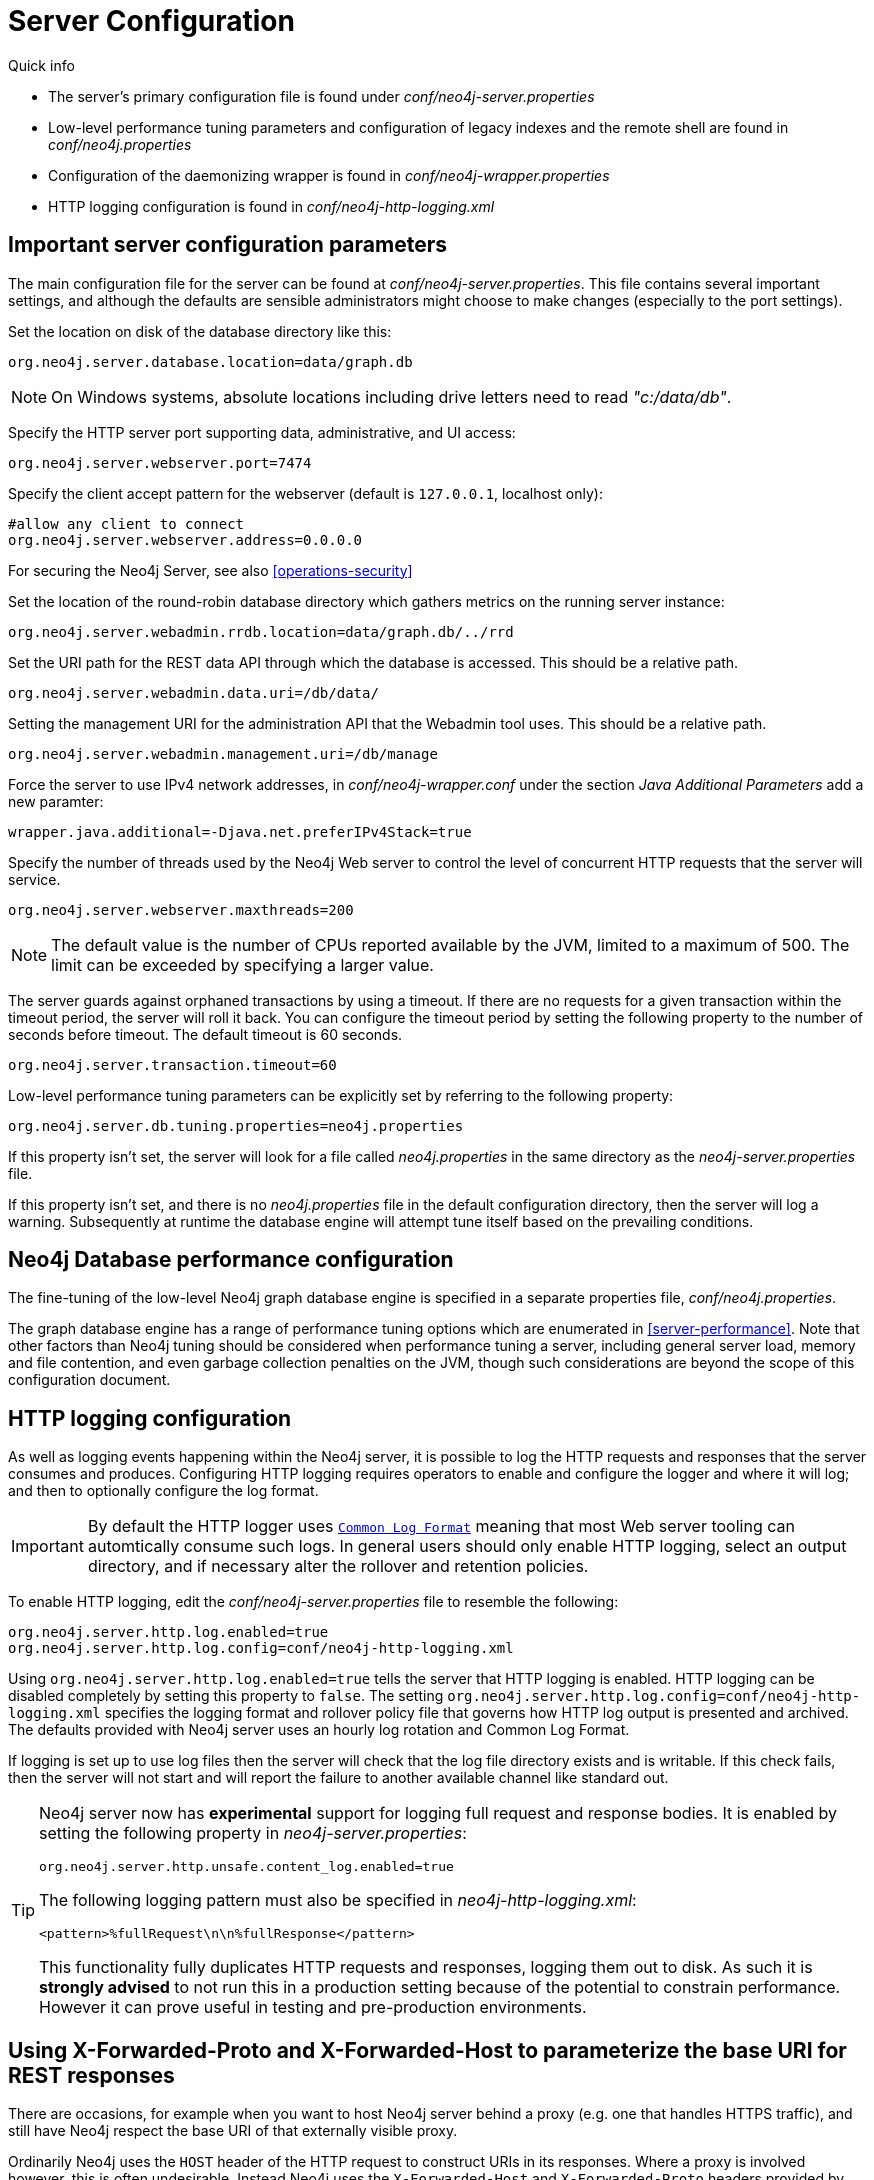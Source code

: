 [[server-configuration]]
Server Configuration
====================

.Quick info
***********
* The server's primary configuration file is found under _conf/neo4j-server.properties_
* Low-level performance tuning parameters and configuration of legacy indexes and the remote shell are found in _conf/neo4j.properties_
* Configuration of the daemonizing wrapper is found in _conf/neo4j-wrapper.properties_
* HTTP logging configuration is found in _conf/neo4j-http-logging.xml_
***********

== Important server configuration parameters ==

The main configuration file for the server can be found at _conf/neo4j-server.properties_.
This file contains several important settings, and although the defaults are sensible
administrators might choose to make changes (especially to the port settings).

Set the location on disk of the database directory like this:
[source,properties]
----
org.neo4j.server.database.location=data/graph.db
----

NOTE: On Windows systems, absolute locations including drive letters need to read '"c:/data/db"'.

Specify the HTTP server port supporting data, administrative, and UI access:
[source,properties]
----
org.neo4j.server.webserver.port=7474
----

Specify the client accept pattern for the webserver (default is +127.0.0.1+, localhost only):
[source,properties]
----
#allow any client to connect
org.neo4j.server.webserver.address=0.0.0.0
----

For securing the Neo4j Server, see also <<operations-security>>

Set the location of the round-robin database directory which gathers metrics on the running server instance:
[source,properties]
----
org.neo4j.server.webadmin.rrdb.location=data/graph.db/../rrd
----

Set the URI path for the REST data API through which the database is accessed. This should be a relative path.
[source,properties]
----
org.neo4j.server.webadmin.data.uri=/db/data/
----

Setting the management URI for the administration API that the Webadmin tool uses. This should be a relative path.
[source,properties]
----
org.neo4j.server.webadmin.management.uri=/db/manage
----

Force the server to use IPv4 network addresses, in 'conf/neo4j-wrapper.conf' under the section _Java Additional Parameters_ add a new paramter:
[source,properties]
----
wrapper.java.additional=-Djava.net.preferIPv4Stack=true
----

Specify the number of threads used by the Neo4j Web server to control the level of concurrent HTTP requests that the server will service.
[source,properties]
----
org.neo4j.server.webserver.maxthreads=200
----

NOTE: The default value is the number of CPUs reported available by the JVM, limited to a maximum of 500. The limit can be exceeded by specifying a larger value.

The server guards against orphaned transactions by using a timeout. If there are no requests for a given transaction
within the timeout period, the server will roll it back. You can configure the timeout period by setting
the following property to the number of seconds before timeout. The default timeout is 60 seconds.
[source,properties]
----
org.neo4j.server.transaction.timeout=60
----

Low-level performance tuning parameters can be explicitly set by referring
to the following property:

[source,properties]
----
org.neo4j.server.db.tuning.properties=neo4j.properties
----

If this property isn't set, the server will look for a file called _neo4j.properties_ in
the same directory as the _neo4j-server.properties_ file.

If this property isn't set, and there is no _neo4j.properties_ file in the default
configuration directory, then the server will log a warning. Subsequently at runtime the
database engine will attempt tune itself based on the prevailing conditions.

== Neo4j Database performance configuration ==

The fine-tuning of the low-level Neo4j graph database engine is specified in a separate
properties file, _conf/neo4j.properties_.

The graph database engine has a range of performance tuning options which are enumerated in <<server-performance>>.
Note that other factors than Neo4j tuning should be considered when performance tuning a server, including general server load, memory and file contention, and even garbage collection penalties on the JVM, though such considerations are beyond the scope of this configuration document.

== HTTP logging configuration ==

As well as logging events happening within the Neo4j server, it is possible to log the HTTP requests and responses that the server consumes and produces.
Configuring HTTP logging requires operators to enable and configure the logger and where it will log; and then to optionally configure the log format.

[IMPORTANT]
====
By default the HTTP logger uses +http://en.wikipedia.org/wiki/Common_Log_Format[Common Log Format]+
meaning that most Web server tooling can automtically consume such logs. In general users should only enable HTTP logging,
select an output directory, and if necessary alter the rollover and retention policies.
====

To enable HTTP logging, edit the _conf/neo4j-server.properties_ file to resemble the following:

[source,properties]
----
org.neo4j.server.http.log.enabled=true
org.neo4j.server.http.log.config=conf/neo4j-http-logging.xml
----

Using `org.neo4j.server.http.log.enabled=true` tells the server that HTTP logging is enabled.
HTTP logging can be disabled completely by setting this property to `false`.
The setting `org.neo4j.server.http.log.config=conf/neo4j-http-logging.xml` specifies the logging format and rollover policy file that governs how HTTP log output is presented and archived.
The defaults provided with Neo4j server uses an hourly log rotation and Common Log Format.

If logging is set up to use log files then the server will check that the log file directory exists and is writable.
If this check fails, then the server will not start and will report the failure to another available channel like standard out.

[TIP]
====
Neo4j server now has *experimental* support for logging full request and response bodies. It is enabled by setting
the following property in _neo4j-server.properties_:

[source,properties]
----
org.neo4j.server.http.unsafe.content_log.enabled=true
----

The following logging pattern must also be specified in _neo4j-http-logging.xml_:

[source,xml]
----
<pattern>%fullRequest\n\n%fullResponse</pattern>
----

This functionality fully duplicates HTTP requests and responses, logging them out to disk. As such it is
*strongly advised* to not run this in a production setting because of the potential to constrain performance.
However it can prove useful in testing and pre-production environments.
====

== Using X-Forwarded-Proto and X-Forwarded-Host to parameterize the base URI for REST responses ==

There are occasions, for example when you want to host Neo4j server behind a proxy (e.g. one that handles HTTPS traffic), and still have Neo4j respect the base URI of that externally visible proxy.

Ordinarily Neo4j uses the `HOST` header of the HTTP request to construct URIs in its responses.
Where a proxy is involved however, this is often undesirable.
Instead Neo4j uses the `X-Forwarded-Host` and `X-Forwarded-Proto` headers provided by proxies to parameterize the URIs in the responses from the database's REST API.
From the outside it looks as if the proxy generated that payload.
If an `X-Forwarded-Host` header value contains more than one address (`X-Forwarded-Host` allows comma-and-space separated lists of addresses), Neo4j picks the first, which represents the client request.

In order to take advantage of this functionality your proxy server must be configured to transmit these headers to the Neo4j server.
Failure to transmit both `X-Forwarded-Host` and `X-Forwarded-Proto` headers will result in the original base URI being used.

== Other configuration options ==

=== Enabling logging from the garbage collector ===

To get garbage collection logging output you have to pass the corresponding option to the server JVM executable by setting the following value in _conf/neo4j-wrapper.conf_:
[source,properties]
----
wrapper.java.additional=-Xloggc:data/log/neo4j-gc.log
----
This line is already present and needs uncommenting.
Note also that logging is not directed to console.
You will find the logging statements in _data/log/ne4j-gc.log_ or whatever directory you set the option to.

=== Whitelist for remote guides in Browser ===

The Browser can `:play` guides from remote locations. You can specify a whitelist of hosts from where the Browser will be allowed to fetch content from.

In the _conf/neo4j-server.properties_ file:

[source,properties]
----
# To allow default hosts
dbms.browser.remote_content_hostname_whitelist="http://guides.neo4j.com,https://guides.neo4j.com,http://localhost,https://localhost"

# To allow all hosts (enterprise edition only)
dbms.browser.remote_content_hostname_whitelist="*"
----

=== Outgoing connections for Browser ===

The Browser can load services and data from remote locations and with this configuration this can be restricted.

In the _conf/neo4j-server.properties_ file:

[source,properties]
----
dbms.security.allow_outgoing_browser_connections=true
----

=== Disabling console types in Webadmin ===

You may, for security reasons, want to disable the the Neo4j Shell in Webadmin.
Shells allow arbitrary code execution, and so they could constitute a security risk if you do not trust all users of your Neo4j Server.

In the _conf/neo4j-server.properties_ file:

[source,properties]
----
# To disable all shells:
org.neo4j.server.manage.console_engines=

# To enable only the Neo4j Shell:
org.neo4j.server.manage.console_engines=shell
----

